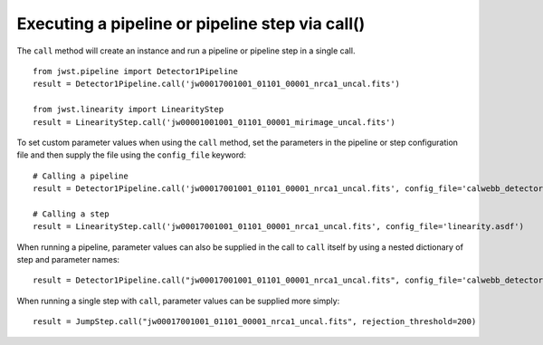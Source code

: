 .. _call_examples:

Executing a pipeline or pipeline step via call()
================================================

The ``call`` method will create an instance and run a pipeline or pipeline step
in a single call.

::

 from jwst.pipeline import Detector1Pipeline
 result = Detector1Pipeline.call('jw00017001001_01101_00001_nrca1_uncal.fits')

 from jwst.linearity import LinearityStep
 result = LinearityStep.call('jw00001001001_01101_00001_mirimage_uncal.fits')


To set custom parameter values when using the ``call`` method, set
the parameters in the pipeline or step configuration file and
then supply the file using the ``config_file`` keyword:
::

 # Calling a pipeline
 result = Detector1Pipeline.call('jw00017001001_01101_00001_nrca1_uncal.fits', config_file='calwebb_detector1.asdf')

 # Calling a step
 result = LinearityStep.call('jw00017001001_01101_00001_nrca1_uncal.fits', config_file='linearity.asdf')


When running a pipeline, parameter values can also be supplied in the call to ``call`` itself by using a nested dictionary of step and
parameter names:

::

 result = Detector1Pipeline.call("jw00017001001_01101_00001_nrca1_uncal.fits", config_file='calwebb_detector1.asdf', steps={"jump":{"rejection_threshold": 200}})

When running a single step with ``call``, parameter values can be supplied more simply:

::

 result = JumpStep.call("jw00017001001_01101_00001_nrca1_uncal.fits", rejection_threshold=200)
